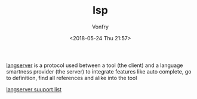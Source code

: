 #+TITLE: lsp
#+DATE: <2018-05-24 Thu 21:57>
#+AUTHOR: Vonfry

[[https://microsoft.github.io/language-server-protocol/specification][langserver]] is a protocol used  between a tool (the client) and a language smartness provider (the server) to integrate features like auto complete, go to definition, find all references and alike into the tool

[[http://langserver.org/][langserver suuport list]]

